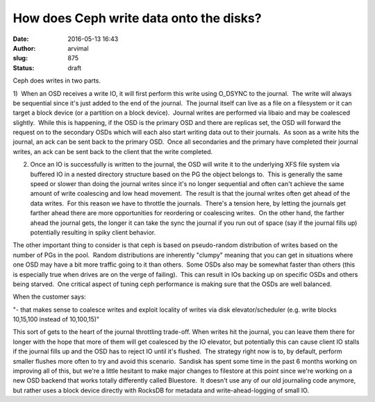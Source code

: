How does Ceph write data onto the disks?
########################################
:date: 2016-05-13 16:43
:author: arvimal
:slug: 875
:status: draft

Ceph does writes in two parts.

1)  When an OSD receives a write IO, it will first perform this write using O_DSYNC to the journal.  The write will always be sequential since it's just added to the end of the journal.  The journal itself can live as a file on a filesystem or it can target a block device (or a partition on a block device).  Journal writes are performed via libaio and may be coalesced slightly.  While this is happening, if the OSD is the primary OSD and there are replicas set, the OSD will forward the request on to the secondary OSDs which will each also start writing data out to their journals.  As soon as a write hits the journal, an ack can be sent back to the primary OSD.  Once all secondaries and the primary have completed their journal writes, an ack can be sent back to the client that the write completed.

2) Once an IO is successfully is written to the journal, the OSD will write it to the underlying XFS file system via buffered IO in a nested directory structure based on the PG the object belongs to.  This is generally the same speed or slower than doing the journal writes since it's no longer sequential and often can't achieve the same amount of write coalescing and low head movement.  The result is that the journal writes often get ahead of the data writes.  For this reason we have to throttle the journals.  There's a tension here, by letting the journals get farther ahead there are more opportunities for reordering or coalescing writes.  On the other hand, the farther ahead the journal gets, the longer it can take the sync the journal if you run out of space (say if the journal fills up) potentially resulting in spiky client behavior.

The other important thing to consider is that ceph is based on pseudo-random distribution of writes based on the number of PGs in the pool.  Random distributions are inherently "clumpy" meaning that you can get in situations where one OSD may have a bit more traffic going to it than others.  Some OSDs also may be somewhat faster than others (this is especially true when drives are on the verge of failing).  This can result in IOs backing up on specific OSDs and others being starved.  One critical aspect of tuning ceph performance is making sure that the OSDs are well balanced.

When the customer says:

"- that makes sense to coalesce writes and exploit locality of writes via disk elevator/scheduler (e.g. write blocks 10,15,100 instead of 10,100,15)"

This sort of gets to the heart of the journal throttling trade-off. When writes hit the journal, you can leave them there for longer with the hope that more of them will get coalesced by the IO elevator, but potentially this can cause client IO stalls if the journal fills up and the OSD has to reject IO until it's flushed.  The strategy right now is to, by default, perform smaller flushes more often to try and avoid this scenario.  Sandisk has spent some time in the past 6 months working on improving all of this, but we're a little hesitant to make major changes to filestore at this point since we're working on a new OSD backend that works totally differently called Bluestore.  It doesn't use any of our old journaling code anymore, but rather uses a block device directly with RocksDB for metadata and write-ahead-logging of small IO.

 
